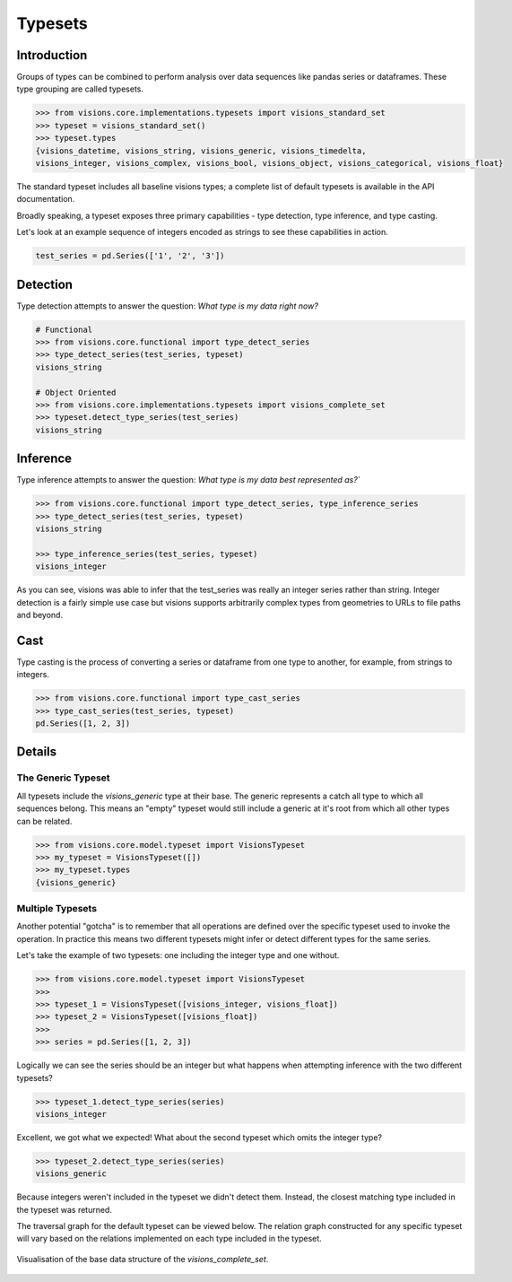 Typesets
********

Introduction
============

Groups of types can be combined to perform analysis over data sequences like pandas series or dataframes.
These type grouping are called typesets.

.. code-block:: python

    >>> from visions.core.implementations.typesets import visions_standard_set
    >>> typeset = visions_standard_set()
    >>> typeset.types
    {visions_datetime, visions_string, visions_generic, visions_timedelta,
    visions_integer, visions_complex, visions_bool, visions_object, visions_categorical, visions_float}

The standard typeset includes all baseline visions types; a
complete list of default typesets is available in the API documentation.

Broadly speaking, a typeset exposes three primary capabilities - type detection, type inference,
and type casting.

Let's look at an example sequence of integers encoded as strings to see these capabilities in action.

.. code-block:: python

    test_series = pd.Series(['1', '2', '3'])


Detection
=========

Type detection attempts to answer the question: `What type is my data right now?`

.. code-block:: python

    # Functional
    >>> from visions.core.functional import type_detect_series
    >>> type_detect_series(test_series, typeset)
    visions_string

    # Object Oriented
    >>> from visions.core.implementations.typesets import visions_complete_set
    >>> typeset.detect_type_series(test_series)
    visions_string


Inference
=========

Type inference attempts to answer the question: `What type is my data best represented as?``

.. code-block:: python

    >>> from visions.core.functional import type_detect_series, type_inference_series
    >>> type_detect_series(test_series, typeset)
    visions_string

    >>> type_inference_series(test_series, typeset)
    visions_integer

As you can see, visions was able to infer that the test_series was really an integer series rather than string.
Integer detection is a fairly simple use case but visions supports arbitrarily complex types from geometries to URLs to file paths and beyond.




Cast
====

Type casting is the process of converting a series or dataframe from one type to another, for example, from strings to integers.

.. code-block:: python

  >>> from visions.core.functional import type_cast_series
  >>> type_cast_series(test_series, typeset)
  pd.Series([1, 2, 3])

.. seealso:: This returns a copy of your data object, please read the :doc:`engineering view <../thinker/engineering_view>` document for more information.


Details
=======

The Generic Typeset
-------------------

All typesets include the `visions_generic` type at their base. The generic represents a catch all type
to which all sequences belong. This means an "empty" typeset would still include a generic at it's root
from which all other types can be related.

.. code-block:: Python

  >>> from visions.core.model.typeset import VisionsTypeset
  >>> my_typeset = VisionsTypeset([])
  >>> my_typeset.types
  {visions_generic}


Multiple Typesets
-----------------

Another potential "gotcha" is to remember that all operations are defined over the specific typeset
used to invoke the operation. In practice this means two different typesets might infer or detect
different types for the same series.

Let's take the example of two typesets: one including the integer type and one without.

.. code-block:: Python

  >>> from visions.core.model.typeset import VisionsTypeset
  >>>
  >>> typeset_1 = VisionsTypeset([visions_integer, visions_float])
  >>> typeset_2 = VisionsTypeset([visions_float])
  >>>
  >>> series = pd.Series([1, 2, 3])

Logically we can see the series should be an integer but what happens when attempting inference
with the two different typesets?

.. code-block:: Python

  >>> typeset_1.detect_type_series(series)
  visions_integer

Excellent, we got what we expected! What about the second typeset which omits the integer type?

.. code-block:: Python

  >>> typeset_2.detect_type_series(series)
  visions_generic

Because integers weren't included in the typeset we didn't detect them. Instead, the closest
matching type included in the typeset was returned.

The traversal graph for the default typeset can be viewed below. The relation graph constructed
for any specific typeset will vary based on the relations implemented on each type included in
the typeset.

.. figure:: ../../../../src/visions/visualisation/typesets/typeset_complete_base.svg
   :width: 700 px
   :align: center
   :alt: Visualisation of the base data structure of the *visions_complete_set*.

   Visualisation of the base data structure of the *visions_complete_set*.
